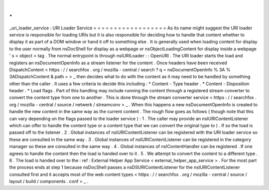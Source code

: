 .
.
_uri_loader_service
:
URI
Loader
Service
=
=
=
=
=
=
=
=
=
=
=
=
=
=
=
=
=
=
As
its
name
might
suggest
the
URI
loader
service
is
responsible
for
loading
URIs
but
it
is
also
responsible
for
deciding
how
to
handle
that
content
whether
to
display
it
as
part
of
a
DOM
window
or
hand
it
off
to
something
else
.
It
is
generally
used
when
loading
content
for
display
to
the
user
normally
from
nsDocShell
for
display
as
a
webpage
or
nsObjectLoadingContent
for
display
inside
a
webpage
'
s
<
object
>
tag
.
The
normal
entrypoint
is
through
nsIURILoader
:
:
OpenURI
.
The
URI
loader
starts
the
load
and
registers
an
nsDocumentOpenInfo
as
a
stream
listener
for
the
content
.
Once
headers
have
been
received
DispatchContent
<
https
:
/
/
searchfox
.
org
/
mozilla
-
central
/
search
?
q
=
nsDocumentOpenInfo
%
3A
%
3ADispatchContent
&
path
=
>
_
then
decides
what
to
do
with
the
content
as
it
may
need
to
be
handled
by
something
other
than
the
caller
.
It
uses
a
few
criteria
to
decide
this
including
:
*
Content
-
Type
header
.
*
Content
-
Disposition
header
.
*
Load
flags
.
Part
of
this
handling
may
include
running
the
content
through
a
registered
stream
converter
to
convert
the
content
type
from
one
to
another
.
This
is
done
through
the
stream
converter
service
<
https
:
/
/
searchfox
.
org
/
mozilla
-
central
/
source
/
netwerk
/
streamconv
>
_
.
When
this
happens
a
new
nsDocumentOpenInfo
is
created
to
handle
the
new
content
in
the
same
way
as
the
current
content
.
The
rough
flow
goes
as
follows
(
though
note
that
this
can
vary
depending
on
the
flags
passed
to
the
loader
service
)
:
1
.
The
caller
may
provide
an
nsIURIContentListener
which
can
offer
to
handle
the
content
type
or
a
content
type
that
we
can
convert
the
original
type
to
)
.
If
so
the
load
is
passed
off
to
the
listener
.
2
.
Global
instances
of
nsIURIContentListener
can
be
registered
with
the
URI
loader
service
so
these
are
consulted
in
the
same
way
.
3
.
Global
instances
of
nsIURIContentListener
can
be
registered
in
the
category
manager
so
these
are
consulted
in
the
same
way
.
4
.
Global
instances
of
nsIContentHandler
can
be
registered
.
If
one
agrees
to
handle
the
content
then
the
load
is
handed
over
to
it
.
5
.
We
attempt
to
convert
the
content
to
a
different
type
.
6
.
The
load
is
handed
over
to
the
:
ref
:
External
Helper
App
Service
<
external_helper_app_service
>
.
For
the
most
part
the
process
ends
at
step
1
because
nsDocShell
passes
a
nsDSURIContentListener
for
the
nsIURIContentListener
consulted
first
and
it
accepts
most
of
the
web
content
types
<
https
:
/
/
searchfox
.
org
/
mozilla
-
central
/
source
/
layout
/
build
/
components
.
conf
>
_
.
